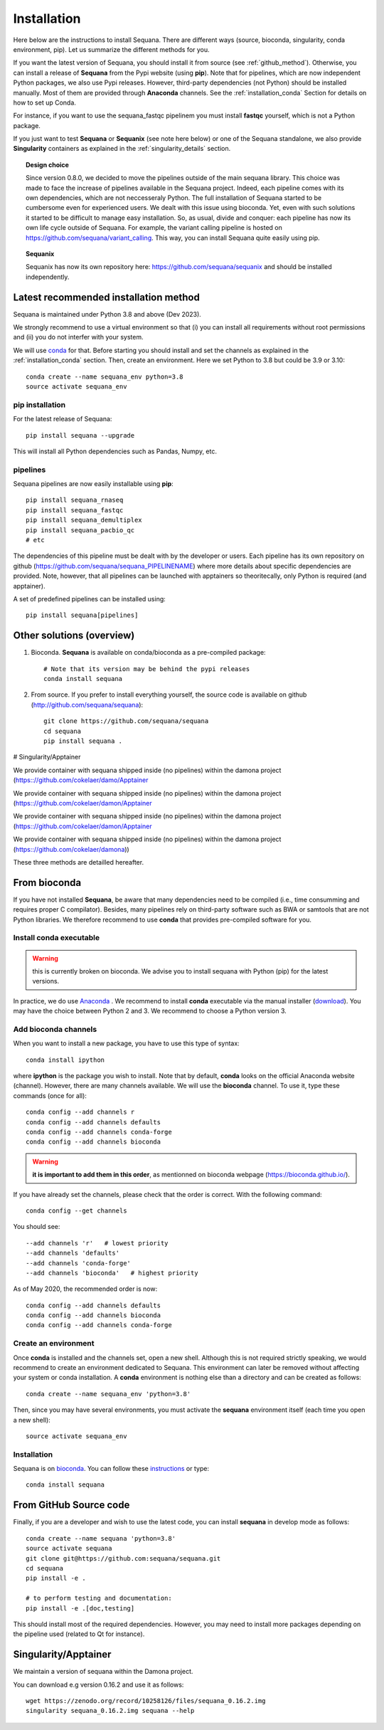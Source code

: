 .. _installation:

Installation
##########################################

Here below are the instructions to install Sequana. There are different ways (source, bioconda, singularity, conda environment, pip). Let us summarize the different methods for you.

If you want the latest version of Sequana, you should install it from source (see :ref:`github_method`). Otherwise, you can install a release of **Sequana** from the Pypi website (using **pip**). Note that for pipelines, which are now independent Python packages, we also use Pypi releases. However, third-party dependencies (not Python) should be installed manually. Most of them are provided through **Anaconda** channels.  See the :ref:`installation_conda` Section for details on how to set up Conda.

For instance, if you want to use the sequana_fastqc pipelinem you must install **fastqc** yourself, which is not a
Python package.

If you just want to test **Sequana** or **Sequanix** (see note here below) or one of the Sequana
standalone, we also provide **Singularity** containers as explained in the
:ref:`singularity_details` section.


.. topic:: Design choice

    Since version 0.8.0, we decided to move the pipelines outside of the main
    sequana library. This choice was made to face the increase of pipelines
    available in the Sequana project. Indeed, each pipeline comes with its own
    dependencies, which are not neccesseraly Python. The full installation of
    Sequana started to be cumbersome even for experienced users. We dealt with this
    issue using bioconda. Yet, even with such solutions it started to be
    difficult to manage easy installation. So, as usual, divide and conquer:
    each pipeline has now its own life cycle outside of Sequana. For example,
    the variant calling pipeline is hosted on
    https://github.com/sequana/variant_calling. This way, you can install
    Sequana quite easily using pip.

.. topic:: Sequanix

    Sequanix has now its own repository here: https://github.com/sequana/sequanix and should
    be installed independently.


Latest recommended installation method
======================================

Sequana is maintained under Python 3.8 and above  (Dev 2023).

We strongly recommend to use a virtual environment so that (i)
you can install all requirements without root permissions and (ii) you do
not interfer with your system.

We will use `conda <https://docs.conda.io/en/latest>`_ for that. Before starting
you should install and set the channels as explained in the  :ref:`installation_conda` section. Then, create an environment. Here we set Python to 3.8 but could be 3.9 or 3.10::

    conda create --name sequana_env python=3.8
    source activate sequana_env

pip installation
----------------

For the latest release of Sequana::

    pip install sequana --upgrade

This will install all Python dependencies such as Pandas, Numpy, etc.


pipelines
----------
Sequana pipelines are now easily installable using **pip**::

    pip install sequana_rnaseq
    pip install sequana_fastqc
    pip install sequana_demultiplex
    pip install sequana_pacbio_qc
    # etc

The dependencies of this pipeline must be dealt with by the developer or users.
Each pipeline has its own repository on github (https://github.com/sequana/sequana_PIPELINENAME)
where more details about specific dependencies are provided. Note, however, that all pipelines
can be launched with apptainers so theoritecally, only Python is required (and apptainer).

A set of predefined pipelines can be installed using::

    pip install sequana[pipelines]


Other solutions (overview)
========================================


#. Bioconda. **Sequana** is available on conda/bioconda as a pre-compiled package::

        # Note that its version may be behind the pypi releases
        conda install sequana

#. From source. If you prefer to install everything yourself, the source code is available on
   github (http://github.com/sequana/sequana)::

        git clone https://github.com/sequana/sequana
        cd sequana
        pip install sequana .

# Singularity/Apptainer

We provide container with sequana shipped inside (no pipelines) within the damona project
(https:://github.com/cokelaer/damo/Apptainer

We provide container with sequana shipped inside (no pipelines) within the damona project
(https:://github.com/cokelaer/damon/Apptainer

We provide container with sequana shipped inside (no pipelines) within the damona project
(https:://github.com/cokelaer/damon/Apptainer

We provide container with sequana shipped inside (no pipelines) within the damona project
(https:://github.com/cokelaer/damona))



These three methods are detailled hereafter.

.. _installation_conda:

From bioconda
==============

If you have not installed **Sequana**, be aware that many dependencies need to
be compiled (i.e., time consumming and requires proper C compilator).
Besides, many pipelines rely on third-party software such as BWA or samtools that are not
Python libraries. We therefore recommend to use **conda** that provides pre-compiled
software for you.

Install conda executable
----------------------------

.. warning:: this is currently broken on bioconda. We advise you to install sequana
   with Python (pip) for the latest versions.


In practice, we do use `Anaconda <https://conda.readthedocs.io/>`_ . We recommend to
install **conda** executable via the manual installer (`download <https//continuum.io/downloads>`_).
You may have the choice between Python 2 and 3. We recommend to choose a Python version 3.

Add bioconda channels
------------------------

When you want to install a new package, you have to use this type of syntax::

    conda install ipython

where **ipython** is the package you wish to install. Note that by default,
**conda** looks on the official Anaconda website (channel). However, there are
many channels available. We will use the **bioconda** channel. To use it, type
these commands (once for all)::

    conda config --add channels r
    conda config --add channels defaults
    conda config --add channels conda-forge
    conda config --add channels bioconda

.. warning:: **it is important to add them in this order**, as mentionned on bioconda webpage
    (https://bioconda.github.io/).

If you have already set the channels, please check that the order is correct.
With the following command::

    conda config --get channels

You should see::

    --add channels 'r'   # lowest priority
    --add channels 'defaults'
    --add channels 'conda-forge'
    --add channels 'bioconda'   # highest priority

As of May 2020, the recommended order is now::

    conda config --add channels defaults
    conda config --add channels bioconda
    conda config --add channels conda-forge

Create an environment
-------------------------

Once **conda** is installed and the channels set, open a new shell.
Although this is not required strictly speaking, we would
recommend to create an environment dedicated to Sequana. This environment can
later be removed without affecting your system or conda installation. A
**conda** environment is nothing else than a directory and can be created as
follows::

    conda create --name sequana_env 'python=3.8'

Then, since you may have several environments, you must activate the **sequana**
environment itself (each time you open a new shell)::

    source activate sequana_env


Installation
-------------------

Sequana is on `bioconda <https://bioconda.github.io/>`_. You can follow these `instructions <http://bioconda.github.io/recipes/sequana/README.html>`_ or type::

    conda install sequana

.. _github_method:

From GitHub Source code
===========================

Finally, if you are a developer and wish to use the latest code, you
can install **sequana** in develop mode as follows::

    conda create --name sequana 'python=3.8'
    source activate sequana
    git clone git@https://github.com:sequana/sequana.git
    cd sequana
    pip install -e .

    # to perform testing and documentation:
    pip install -e .[doc,testing]


This should install most of the required dependencies. However, you may need to
install more packages depending on the pipeline used (related to Qt for
instance).

.. _singularity_details:

Singularity/Apptainer
======================

We maintain a version of sequana within the Damona project.

You can download e.g version 0.16.2 and use it as follows::

    wget https://zenodo.org/record/10258126/files/sequana_0.16.2.img
    singularity sequana_0.16.2.img sequana --help
